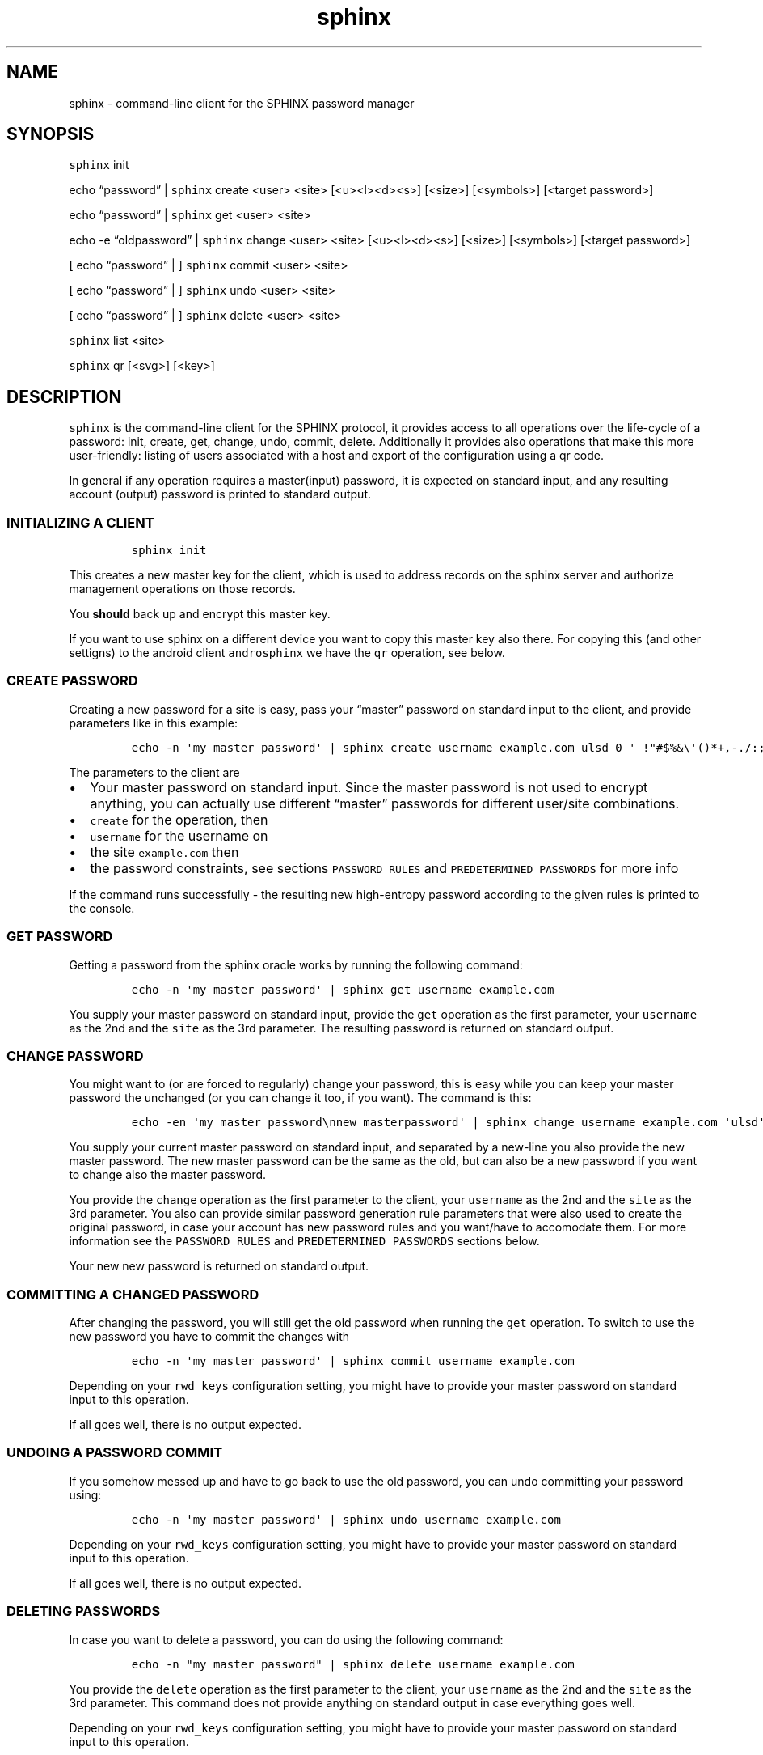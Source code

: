 .\" Automatically generated by Pandoc 2.19.2
.\"
.\" Define V font for inline verbatim, using C font in formats
.\" that render this, and otherwise B font.
.ie "\f[CB]x\f[]"x" \{\
. ftr V B
. ftr VI BI
. ftr VB B
. ftr VBI BI
.\}
.el \{\
. ftr V CR
. ftr VI CI
. ftr VB CB
. ftr VBI CBI
.\}
.TH "sphinx" "1" "" "" "command-line client for the SPHINX password manager"
.hy
.SH NAME
.PP
sphinx - command-line client for the SPHINX password manager
.SH SYNOPSIS
.PP
\f[V]sphinx\f[R] init
.PP
echo \[lq]password\[rq] | \f[V]sphinx\f[R] create <user> <site>
[<u><l><d><s>] [<size>] [<symbols>] [<target password>]
.PP
echo \[lq]password\[rq] | \f[V]sphinx\f[R] get <user> <site>
.PP
echo -e \[lq]oldpassword\[rq] | \f[V]sphinx\f[R] change <user> <site>
[<u><l><d><s>] [<size>] [<symbols>] [<target password>]
.PP
[ echo \[lq]password\[rq] | ] \f[V]sphinx\f[R] commit <user> <site>
.PP
[ echo \[lq]password\[rq] | ] \f[V]sphinx\f[R] undo <user> <site>
.PP
[ echo \[lq]password\[rq] | ] \f[V]sphinx\f[R] delete <user> <site>
.PP
\f[V]sphinx\f[R] list <site>
.PP
\f[V]sphinx\f[R] qr [<svg>] [<key>]
.SH DESCRIPTION
.PP
\f[V]sphinx\f[R] is the command-line client for the SPHINX protocol, it
provides access to all operations over the life-cycle of a password:
init, create, get, change, undo, commit, delete.
Additionally it provides also operations that make this more
user-friendly: listing of users associated with a host and export of the
configuration using a qr code.
.PP
In general if any operation requires a master(input) password, it is
expected on standard input, and any resulting account (output) password
is printed to standard output.
.SS INITIALIZING A CLIENT
.IP
.nf
\f[C]
sphinx init
\f[R]
.fi
.PP
This creates a new master key for the client, which is used to address
records on the sphinx server and authorize management operations on
those records.
.PP
You \f[B]should\f[R] back up and encrypt this master key.
.PP
If you want to use sphinx on a different device you want to copy this
master key also there.
For copying this (and other settigns) to the android client
\f[V]androsphinx\f[R] we have the \f[V]qr\f[R] operation, see below.
.SS CREATE PASSWORD
.PP
Creating a new password for a site is easy, pass your \[lq]master\[rq]
password on standard input to the client, and provide parameters like in
this example:
.IP
.nf
\f[C]
echo -n \[aq]my master password\[aq] | sphinx create username example.com ulsd 0 \[aq] !\[dq]#$%&\[rs]\[aq]()*+,-./:;<=>?\[at][\[rs]\[rs]]\[ha]_\[ga]{|}\[ti]\[aq]
\f[R]
.fi
.PP
The parameters to the client are
.IP \[bu] 2
Your master password on standard input.
Since the master password is not used to encrypt anything, you can
actually use different \[lq]master\[rq] passwords for different
user/site combinations.
.IP \[bu] 2
\f[V]create\f[R] for the operation, then
.IP \[bu] 2
\f[V]username\f[R] for the username on
.IP \[bu] 2
the site \f[V]example.com\f[R] then
.IP \[bu] 2
the password constraints, see sections \f[V]PASSWORD RULES\f[R] and
\f[V]PREDETERMINED PASSWORDS\f[R] for more info
.PP
If the command runs successfully - the resulting new high-entropy
password according to the given rules is printed to the console.
.SS GET PASSWORD
.PP
Getting a password from the sphinx oracle works by running the following
command:
.IP
.nf
\f[C]
echo -n \[aq]my master password\[aq] | sphinx get username example.com
\f[R]
.fi
.PP
You supply your master password on standard input, provide the
\f[V]get\f[R] operation as the first parameter, your \f[V]username\f[R]
as the 2nd and the \f[V]site\f[R] as the 3rd parameter.
The resulting password is returned on standard output.
.SS CHANGE PASSWORD
.PP
You might want to (or are forced to regularly) change your password,
this is easy while you can keep your master password the unchanged (or
you can change it too, if you want).
The command is this:
.IP
.nf
\f[C]
echo -en \[aq]my master password\[rs]nnew masterpassword\[aq] | sphinx change username example.com \[aq]ulsd\[aq] 0 \[aq] !\[dq]#$%&\[rs]\[aq]()*+,-./:;<=>?\[at][\[rs]\[rs]]\[ha]_\[ga]{|}\[ti]\[aq]
\f[R]
.fi
.PP
You supply your current master password on standard input, and separated
by a new-line you also provide the new master password.
The new master password can be the same as the old, but can also be a
new password if you want to change also the master password.
.PP
You provide the \f[V]change\f[R] operation as the first parameter to the
client, your \f[V]username\f[R] as the 2nd and the \f[V]site\f[R] as the
3rd parameter.
You also can provide similar password generation rule parameters that
were also used to create the original password, in case your account has
new password rules and you want/have to accomodate them.
For more information see the \f[V]PASSWORD RULES\f[R] and
\f[V]PREDETERMINED PASSWORDS\f[R] sections below.
.PP
Your new new password is returned on standard output.
.SS COMMITTING A CHANGED PASSWORD
.PP
After changing the password, you will still get the old password when
running the \f[V]get\f[R] operation.
To switch to use the new password you have to commit the changes with
.IP
.nf
\f[C]
echo -n \[aq]my master password\[aq] | sphinx commit username example.com
\f[R]
.fi
.PP
Depending on your \f[V]rwd_keys\f[R] configuration setting, you might
have to provide your master password on standard input to this
operation.
.PP
If all goes well, there is no output expected.
.SS UNDOING A PASSWORD COMMIT
.PP
If you somehow messed up and have to go back to use the old password,
you can undo committing your password using:
.IP
.nf
\f[C]
echo -n \[aq]my master password\[aq] | sphinx undo username example.com
\f[R]
.fi
.PP
Depending on your \f[V]rwd_keys\f[R] configuration setting, you might
have to provide your master password on standard input to this
operation.
.PP
If all goes well, there is no output expected.
.SS DELETING PASSWORDS
.PP
In case you want to delete a password, you can do using the following
command:
.IP
.nf
\f[C]
echo -n \[dq]my master password\[dq] | sphinx delete username example.com
\f[R]
.fi
.PP
You provide the \f[V]delete\f[R] operation as the first parameter to the
client, your \f[V]username\f[R] as the 2nd and the \f[V]site\f[R] as the
3rd parameter.
This command does not provide anything on standard output in case
everything goes well.
.PP
Depending on your \f[V]rwd_keys\f[R] configuration setting, you might
have to provide your master password on standard input to this
operation.
.SS QR CODE CONFIG
.PP
In case you want to use phone with the same sphinx server, you need to
export your config to the phone via a QR code.
.IP
.nf
\f[C]
sphinx qr
\f[R]
.fi
.PP
Will display a QR code containing only public information - like the
server host and port, and whether you use rwd_keys.
This is mostly useful if you want to share your setup with a friend or
family.
.PP
If you want to connect your own phone to the setup used with pwdsphinx,
you also need to export your client secret in the QR code:
.IP
.nf
\f[C]
sphinx qr key
\f[R]
.fi
.PP
This contains your client secret, and you should keep this QR code
confidential.
Make sure there is no cameras making copies of this while this QR code
is displayed on your screen.
.PP
If for whatever reason you want to display the QR code as an SVG, just
append the \f[V]svg\f[R] keyword to the end of the \f[V]sphinx qr\f[R]
command.
.SS PASSWORD RULES
.PP
When creating or changing passwords you can specify rules limiting the
size and characters allowed in the output password.
This is specified as follows:
.PP
The letters \f[V]ulsd\f[R] stand in order for the following character
classes: - \f[V]u\f[R] upper-case letters, - \f[V]l\f[R] lower-case
letters, - \f[V]s\f[R] symbols and - \f[V]d\f[R] for digits.
.PP
The \f[V]s\f[R] is a short-cut to allow all of the symbols, if you are
limited by the server which symbols to use, you can specify the allowed
symbols explicitly.
Currently these are the symbols supported (note the leading space char):
.IP
.nf
\f[C]
 !\[dq]#$%&\[aq]()*+,-./:;<=>?\[at][\[rs]]\[ha]_\[ga]{|}\[ti]
\f[R]
.fi
.PP
Be careful, if you specify these on the command-line you\[cq]ll have to
escape the quotes you use for enclosing this list and possibly the
backslash char that is also part of this list.
In the \f[V]create username\f[R] example above the symbols are correctly
escaped, in case you need to copy/paste them.
.PP
For examples how to use these see the section \[lq]CREATE PASSWORD\[rq]
or \[lq]CHANGE PASSWORD\[rq].
.SS DEFAULT RULES
.PP
If you do not provide password rules, they will be defaulting to `ulsd'
and length as long as possible.
.SS PREDETERMINED OUTPUT PASSWORDS
.PP
In case for some reason you cannot use random passwords with your
account, or you want to store a \[lq]password\[rq] that you cannot
change, like a PIN code for example, or a passphrase shared with your
colleagues, you can specify a maximuxm 38 characte long password, that
will be generated by the SPHINX client for you.
In that case the command line looks like this (note the same syntax also
works for the \f[V]change\f[R] operation)
.IP
.nf
\f[C]
echo -n \[aq]my master password\[aq] | sphinx create username example.com \[dq]correct_battery-horse#staple\[dq]
\f[R]
.fi
.PP
In this case you cannot specify neither the accepted character classes,
nor the size, nor symbols, these will be deducted from the predetermined
password itself.
.SH CONFIGURATION
.PP
The client can be configured by any of the following files:
.IP \[bu] 2
\f[V]/etc/sphinx/config\f[R]
.IP \[bu] 2
\f[V]\[ti]/.sphinxrc\f[R]
.IP \[bu] 2
\f[V]\[ti]/.config/sphinx/config\f[R]
.IP \[bu] 2
\f[V]./sphinx.cfg\f[R]
.PP
Files are parsed in this order, this means global settings can be
overridden by per-user and per-directory settings.
.PP
The client can be configured changing the settings in the
\f[V][client]\f[R] section of the config file.
The \f[V]host\f[R] and \f[V]port\f[R] should match what you set in the
\f[V]oracle(1)\f[R] server.
.PP
The \f[V]datadir\f[R] (default: \f[V]\[ti]/.sphinx\f[R]) variable holds
the location for your client parameters.
Particularly it contains a masterkey which is used to derive secrets.
The master key - if not available - is generated by issuing an
\f[V]init\f[R] command.
You \f[B]should\f[R] back up and encrypt this master key.
.PP
\f[V]rwd_keys\f[R] toggles if the master password is required for
authentication of management operations.
.PP
The oracle is oblivious to this setting, this is purely a client-side
toggle, in theory it is possible to have different settings for
different \[lq]records\[rq] on the oracle.
.PP
\f[V]validate_password\f[R] Stores a check digit of 5 bits in on the
oracle, this helps to notice most typos of the master password, while
decreasing security slightly.
.SH SECURITY CONSIDERATIONS
.PP
You \f[B]should\f[R] back up and encrypt your master key.
.PP
The \f[V]rwd_keys\f[R] configuration setting, if set to False protects
against offline master password bruteforce attacks - which is also a
security guarantee of the original SPHINX protocol.
.PP
The drawback is that for known (host,username) pairs the according
record can be changed/deleted by an attacker if the clients masterkey is
available to them.
However neither the master nor the account password can leak this way.
This is merely a denial-of-service attack vector.
If \f[V]rwd_keys\f[R] is set to True, then this eliminates the
denial-of-service vector, but also negates the offline-bruteforce
guarantee of the SPHINX protocol.
This setting is really a compromise between availability of account
passwords versus the confidentiality of your master password.
.PP
The \f[V]validate_password\f[R] configuration setting if enabled,
decreases security slightly (by 5 bits).
In general it should be safe to enable.
.PP
In this man page we are using echo only for demonstration, you should
use something like this instead (or even directly \f[V]getpwd(1)\f[R]
from the contrib directory if you are not interested in customizing):
.IP
.nf
\f[C]
echo GETPIN | pinentry | grep \[aq]\[ha]D\[aq] | cut -c3- | sphinx create username example.com ulsd 0
\f[R]
.fi
.PP
Using pinentry you can go fancy and do double password input, and even
have something checking password quality for you, check it out, it\[cq]s
quite versatile.
.SH REPORTING BUGS
.PP
https://github.com/stef/pwdsphinx/issues/
.SH AUTHOR
.PP
Written by Stefan Marsiske.
.SS COPYRIGHT
.PP
Copyright \[co] 2023 Stefan Marsiske.
License GPLv3+: GNU GPL version 3 or later
<https://gnu.org/licenses/gpl.html>.
This is free software: you are free to change and redistribute it.
There is NO WARRANTY, to the extent permitted by law.
.SS SEE ALSO
.PP
\f[V]oracle(1)\f[R], \f[V]sphinx.cfg(7)\f[R], \f[V]getpwd(1)\f[R]

